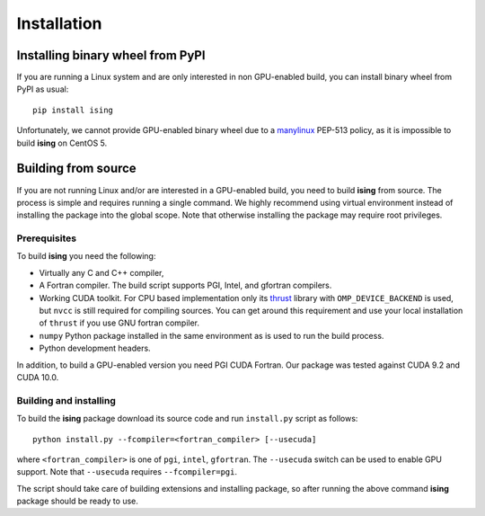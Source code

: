 Installation
============

Installing binary wheel from PyPI
----------------------------------

If you are running a Linux system and are only interested in non GPU-enabled build, you can install
binary wheel from PyPI as usual::

   pip install ising

Unfortunately, we cannot provide GPU-enabled binary wheel due to a manylinux_ PEP-513 policy, as it is impossible to build **ising** on CentOS 5.

.. _manylinux: https://www.python.org/dev/peps/pep-0513/

Building from source
---------------------

If you are not running Linux and/or are interested in a GPU-enabled build, you need to build **ising** from source. The process is simple and requires running a single command. We highly recommend using virtual environment instead of installing the package into the global scope. Note that otherwise installing the package may require root privileges.

Prerequisites
+++++++++++++

To build **ising** you need the following:

- Virtually any C and C++ compiler,
- A Fortran compiler. The build script supports PGI, Intel, and gfortran compilers.
- Working CUDA toolkit. For CPU based implementation only its thrust_ library with ``OMP_DEVICE_BACKEND`` is used, but ``nvcc`` is still required for compiling sources. You can get around this requirement and use your local installation of ``thrust`` if you use GNU fortran compiler.
- ``numpy`` Python package installed in the same environment as is used to run the build process.
- Python development headers.

.. _thrust: https://thrust.github.io/
In addition, to build a GPU-enabled version you need PGI CUDA Fortran. Our package was tested against CUDA 9.2 and CUDA 10.0.

Building and installing
+++++++++++++++++++++++

To build the **ising** package download its source code and run ``install.py`` script as follows::

  python install.py --fcompiler=<fortran_compiler> [--usecuda]

where ``<fortran_compiler>`` is one of ``pgi``, ``intel``, ``gfortran``. The ``--usecuda`` switch can be used to enable GPU support. Note that ``--usecuda`` requires ``--fcompiler=pgi``.

The script should take care of building extensions and installing package, so after running the above command **ising** package should be ready to use.
